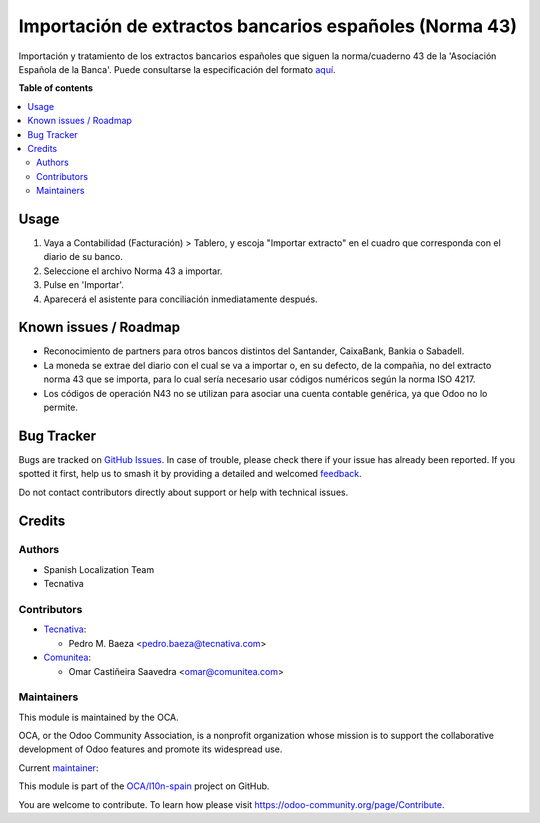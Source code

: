 =======================================================
Importación de extractos bancarios españoles (Norma 43)
=======================================================

.. 
   !!!!!!!!!!!!!!!!!!!!!!!!!!!!!!!!!!!!!!!!!!!!!!!!!!!!
   !! This file is generated by oca-gen-addon-readme !!
   !! changes will be overwritten.                   !!
   !!!!!!!!!!!!!!!!!!!!!!!!!!!!!!!!!!!!!!!!!!!!!!!!!!!!
   !! source digest: sha256:5176ec7165821cf43640e73172e05dda1bccb1ff310fa8b5cedf8679a75ae97e
   !!!!!!!!!!!!!!!!!!!!!!!!!!!!!!!!!!!!!!!!!!!!!!!!!!!!

.. |badge1| image:: https://img.shields.io/badge/maturity-Mature-brightgreen.png
    :target: https://odoo-community.org/page/development-status
    :alt: Mature
.. |badge2| image:: https://img.shields.io/badge/licence-AGPL--3-blue.png
    :target: http://www.gnu.org/licenses/agpl-3.0-standalone.html
    :alt: License: AGPL-3
.. |badge3| image:: https://img.shields.io/badge/github-OCA%2Fl10n--spain-lightgray.png?logo=github
    :target: https://github.com/OCA/l10n-spain/tree/12.0/l10n_es_account_bank_statement_import_n43
    :alt: OCA/l10n-spain
.. |badge4| image:: https://img.shields.io/badge/weblate-Translate%20me-F47D42.png
    :target: https://translation.odoo-community.org/projects/l10n-spain-12-0/l10n-spain-12-0-l10n_es_account_bank_statement_import_n43
    :alt: Translate me on Weblate
.. |badge5| image:: https://img.shields.io/badge/runboat-Try%20me-875A7B.png
    :target: https://runboat.odoo-community.org/builds?repo=OCA/l10n-spain&target_branch=12.0
    :alt: Try me on Runboat

|badge1| |badge2| |badge3| |badge4| |badge5|

Importación y tratamiento de los extractos bancarios españoles que siguen la
norma/cuaderno 43 de la 'Asociación Española de la Banca'. Puede consultarse la
especificación del formato aquí_.

.. _aquí: http://goo.gl/2zzlmu

**Table of contents**

.. contents::
   :local:

Usage
=====

#. Vaya a Contabilidad (Facturación) > Tablero, y escoja "Importar extracto" en
   el cuadro que corresponda con el diario de su banco.
#. Seleccione el archivo Norma 43 a importar.
#. Pulse en 'Importar'.
#. Aparecerá el asistente para conciliación inmediatamente después.

Known issues / Roadmap
======================

* Reconocimiento de partners para otros bancos distintos del Santander,
  CaixaBank, Bankia o Sabadell.
* La moneda se extrae del diario con el cual se va a importar o, en su defecto,
  de la compañia, no del extracto norma 43 que se importa, para lo cual sería
  necesario usar códigos numéricos según la norma ISO 4217.
* Los códigos de operación N43 no se utilizan para asociar una cuenta contable
  genérica, ya que Odoo no lo permite.

Bug Tracker
===========

Bugs are tracked on `GitHub Issues <https://github.com/OCA/l10n-spain/issues>`_.
In case of trouble, please check there if your issue has already been reported.
If you spotted it first, help us to smash it by providing a detailed and welcomed
`feedback <https://github.com/OCA/l10n-spain/issues/new?body=module:%20l10n_es_account_bank_statement_import_n43%0Aversion:%2012.0%0A%0A**Steps%20to%20reproduce**%0A-%20...%0A%0A**Current%20behavior**%0A%0A**Expected%20behavior**>`_.

Do not contact contributors directly about support or help with technical issues.

Credits
=======

Authors
~~~~~~~

* Spanish Localization Team
* Tecnativa

Contributors
~~~~~~~~~~~~

* `Tecnativa <https://www.tecnativa.com>`__:

  * Pedro M. Baeza <pedro.baeza@tecnativa.com>

* `Comunitea <https://www.comunitea.com>`__:

  * Omar Castiñeira Saavedra <omar@comunitea.com>

Maintainers
~~~~~~~~~~~

This module is maintained by the OCA.

.. image:: https://odoo-community.org/logo.png
   :alt: Odoo Community Association
   :target: https://odoo-community.org

OCA, or the Odoo Community Association, is a nonprofit organization whose
mission is to support the collaborative development of Odoo features and
promote its widespread use.

.. |maintainer-pedrobaeza| image:: https://github.com/pedrobaeza.png?size=40px
    :target: https://github.com/pedrobaeza
    :alt: pedrobaeza

Current `maintainer <https://odoo-community.org/page/maintainer-role>`__:

|maintainer-pedrobaeza| 

This module is part of the `OCA/l10n-spain <https://github.com/OCA/l10n-spain/tree/12.0/l10n_es_account_bank_statement_import_n43>`_ project on GitHub.

You are welcome to contribute. To learn how please visit https://odoo-community.org/page/Contribute.
